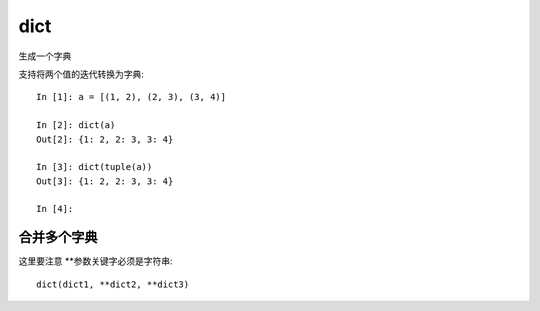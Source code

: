 ===================
dict
===================


.. post:: 2023-02-20 22:06:49
  :tags: python, 内置函数
  :category: 后端
  :author: YanQue
  :location: CD
  :language: zh-cn


生成一个字典

支持将两个值的迭代转换为字典::

  In [1]: a = [(1, 2), (2, 3), (3, 4)]

  In [2]: dict(a)
  Out[2]: {1: 2, 2: 3, 3: 4}

  In [3]: dict(tuple(a))
  Out[3]: {1: 2, 2: 3, 3: 4}

  In [4]:

合并多个字典
================================

这里要注意 \*\*参数关键字必须是字符串::

  dict(dict1, **dict2, **dict3)




